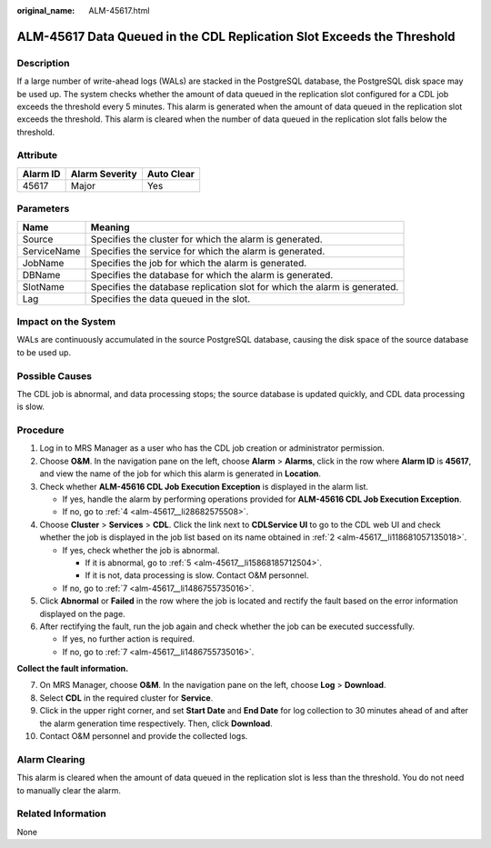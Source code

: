 :original_name: ALM-45617.html

.. _ALM-45617:

ALM-45617 Data Queued in the CDL Replication Slot Exceeds the Threshold
=======================================================================

Description
-----------

If a large number of write-ahead logs (WALs) are stacked in the PostgreSQL database, the PostgreSQL disk space may be used up. The system checks whether the amount of data queued in the replication slot configured for a CDL job exceeds the threshold every 5 minutes. This alarm is generated when the amount of data queued in the replication slot exceeds the threshold. This alarm is cleared when the number of data queued in the replication slot falls below the threshold.

Attribute
---------

======== ============== ==========
Alarm ID Alarm Severity Auto Clear
======== ============== ==========
45617    Major          Yes
======== ============== ==========

Parameters
----------

+-------------+---------------------------------------------------------------------------+
| Name        | Meaning                                                                   |
+=============+===========================================================================+
| Source      | Specifies the cluster for which the alarm is generated.                   |
+-------------+---------------------------------------------------------------------------+
| ServiceName | Specifies the service for which the alarm is generated.                   |
+-------------+---------------------------------------------------------------------------+
| JobName     | Specifies the job for which the alarm is generated.                       |
+-------------+---------------------------------------------------------------------------+
| DBName      | Specifies the database for which the alarm is generated.                  |
+-------------+---------------------------------------------------------------------------+
| SlotName    | Specifies the database replication slot for which the alarm is generated. |
+-------------+---------------------------------------------------------------------------+
| Lag         | Specifies the data queued in the slot.                                    |
+-------------+---------------------------------------------------------------------------+

Impact on the System
--------------------

WALs are continuously accumulated in the source PostgreSQL database, causing the disk space of the source database to be used up.

Possible Causes
---------------

The CDL job is abnormal, and data processing stops; the source database is updated quickly, and CDL data processing is slow.

Procedure
---------

#. Log in to MRS Manager as a user who has the CDL job creation or administrator permission.

#. .. _alm-45617__li118681057135018:

   Choose **O&M**. In the navigation pane on the left, choose **Alarm** > **Alarms**, click |image1| in the row where **Alarm ID** is **45617**, and view the name of the job for which this alarm is generated in **Location**.

#. Check whether **ALM-45616 CDL Job Execution Exception** is displayed in the alarm list.

   -  If yes, handle the alarm by performing operations provided for **ALM-45616 CDL Job Execution Exception**.
   -  If no, go to :ref:`4 <alm-45617__li28682575508>`.

#. .. _alm-45617__li28682575508:

   Choose **Cluster** > **Services** > **CDL**. Click the link next to **CDLService UI** to go to the CDL web UI and check whether the job is displayed in the job list based on its name obtained in :ref:`2 <alm-45617__li118681057135018>`.

   -  If yes, check whether the job is abnormal.

      -  If it is abnormal, go to :ref:`5 <alm-45617__li15868185712504>`.
      -  If it is not, data processing is slow. Contact O&M personnel.

   -  If no, go to :ref:`7 <alm-45617__li1486755735016>`.

#. .. _alm-45617__li15868185712504:

   Click **Abnormal** or **Failed** in the row where the job is located and rectify the fault based on the error information displayed on the page.

#. After rectifying the fault, run the job again and check whether the job can be executed successfully.

   -  If yes, no further action is required.
   -  If no, go to :ref:`7 <alm-45617__li1486755735016>`.

**Collect the fault information.**

7.  .. _alm-45617__li1486755735016:

    On MRS Manager, choose **O&M**. In the navigation pane on the left, choose **Log** > **Download**.

8.  Select **CDL** in the required cluster for **Service**.

9.  Click |image2| in the upper right corner, and set **Start Date** and **End Date** for log collection to 30 minutes ahead of and after the alarm generation time respectively. Then, click **Download**.

10. Contact O&M personnel and provide the collected logs.

Alarm Clearing
--------------

This alarm is cleared when the amount of data queued in the replication slot is less than the threshold. You do not need to manually clear the alarm.

Related Information
-------------------

None

.. |image1| image:: /_static/images/en-us_image_0000001582927521.png
.. |image2| image:: /_static/images/en-us_image_0000001582807573.png
